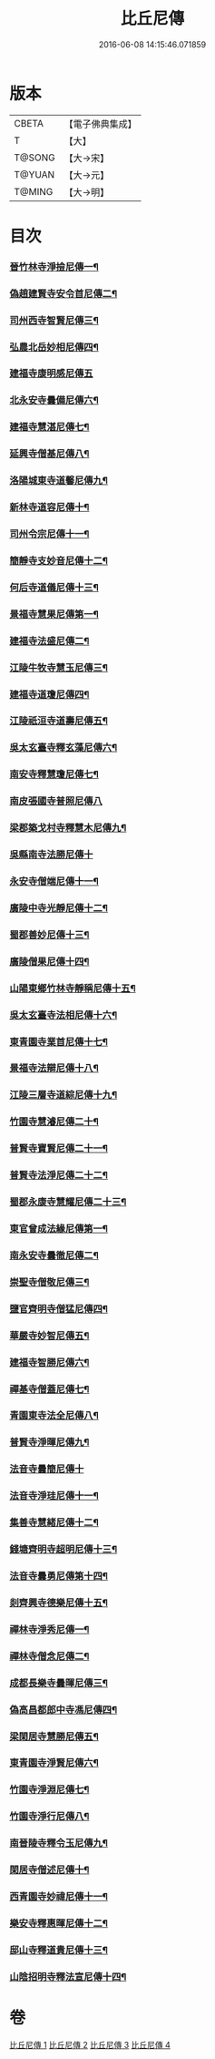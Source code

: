 #+TITLE: 比丘尼傳 
#+DATE: 2016-06-08 14:15:46.071859

* 版本
 |     CBETA|【電子佛典集成】|
 |         T|【大】     |
 |    T@SONG|【大→宋】   |
 |    T@YUAN|【大→元】   |
 |    T@MING|【大→明】   |

* 目次
*** [[file:KR6r0056_001.txt::001-0934c3][晉竹林寺淨撿尼傳一¶]]
*** [[file:KR6r0056_001.txt::001-0935a7][偽趙建賢寺安令首尼傳二¶]]
*** [[file:KR6r0056_001.txt::001-0935a27][司州西寺智賢尼傳三¶]]
*** [[file:KR6r0056_001.txt::001-0935b15][弘農北岳妙相尼傳四¶]]
*** [[file:KR6r0056_001.txt::001-0935b29][建福寺康明感尼傳五]]
*** [[file:KR6r0056_001.txt::001-0935c22][北永安寺曇備尼傳六¶]]
*** [[file:KR6r0056_001.txt::001-0936a6][建福寺慧湛尼傳七¶]]
*** [[file:KR6r0056_001.txt::001-0936a14][延興寺僧基尼傳八¶]]
*** [[file:KR6r0056_001.txt::001-0936a28][洛陽城東寺道馨尼傳九¶]]
*** [[file:KR6r0056_001.txt::001-0936b12][新林寺道容尼傳十¶]]
*** [[file:KR6r0056_001.txt::001-0936b29][司州令宗尼傳十一¶]]
*** [[file:KR6r0056_001.txt::001-0936c20][簡靜寺支妙音尼傳十二¶]]
*** [[file:KR6r0056_001.txt::001-0937a8][何后寺道儀尼傳十三¶]]
*** [[file:KR6r0056_002.txt::002-0937b19][景福寺慧果尼傳第一¶]]
*** [[file:KR6r0056_002.txt::002-0937c9][建福寺法盛尼傳二¶]]
*** [[file:KR6r0056_002.txt::002-0937c24][江陵牛牧寺慧玉尼傳三¶]]
*** [[file:KR6r0056_002.txt::002-0938a8][建福寺道瓊尼傳四¶]]
*** [[file:KR6r0056_002.txt::002-0938a21][江陵祇洹寺道壽尼傳五¶]]
*** [[file:KR6r0056_002.txt::002-0938a29][吳太玄臺寺釋玄藻尼傳六¶]]
*** [[file:KR6r0056_002.txt::002-0938b14][南安寺釋慧瓊尼傳七¶]]
*** [[file:KR6r0056_002.txt::002-0938b29][南皮張國寺普照尼傳八]]
*** [[file:KR6r0056_002.txt::002-0938c16][梁郡築戈村寺釋慧木尼傳九¶]]
*** [[file:KR6r0056_002.txt::002-0938c28][吳縣南寺法勝尼傳十]]
*** [[file:KR6r0056_002.txt::002-0939a17][永安寺僧端尼傳十一¶]]
*** [[file:KR6r0056_002.txt::002-0939b2][廣陵中寺光靜尼傳十二¶]]
*** [[file:KR6r0056_002.txt::002-0939b15][蜀郡善妙尼傳十三¶]]
*** [[file:KR6r0056_002.txt::002-0939c7][廣陵僧果尼傳十四¶]]
*** [[file:KR6r0056_002.txt::002-0940a5][山陽東鄉竹林寺靜稱尼傳十五¶]]
*** [[file:KR6r0056_002.txt::002-0940a20][吳太玄臺寺法相尼傳十六¶]]
*** [[file:KR6r0056_002.txt::002-0940b6][東青園寺業首尼傳十七¶]]
*** [[file:KR6r0056_002.txt::002-0940b23][景福寺法辯尼傳十八¶]]
*** [[file:KR6r0056_002.txt::002-0940c11][江陵三層寺道綜尼傳十九¶]]
*** [[file:KR6r0056_002.txt::002-0940c19][竹園寺慧濬尼傳二十¶]]
*** [[file:KR6r0056_002.txt::002-0941a9][普賢寺寶賢尼傳二十一¶]]
*** [[file:KR6r0056_002.txt::002-0941b4][普賢寺法淨尼傳二十二¶]]
*** [[file:KR6r0056_002.txt::002-0941b14][蜀郡永康寺慧耀尼傳二十三¶]]
*** [[file:KR6r0056_003.txt::003-0941c24][東官曾成法緣尼傳第一¶]]
*** [[file:KR6r0056_003.txt::003-0942a14][南永安寺曇徹尼傳二¶]]
*** [[file:KR6r0056_003.txt::003-0942a23][崇聖寺僧敬尼傳三¶]]
*** [[file:KR6r0056_003.txt::003-0942b15][鹽官齊明寺僧猛尼傳四¶]]
*** [[file:KR6r0056_003.txt::003-0942c7][華嚴寺妙智尼傳五¶]]
*** [[file:KR6r0056_003.txt::003-0942c18][建福寺智勝尼傳六¶]]
*** [[file:KR6r0056_003.txt::003-0943a22][禪基寺僧蓋尼傳七¶]]
*** [[file:KR6r0056_003.txt::003-0943b9][青園東寺法全尼傳八¶]]
*** [[file:KR6r0056_003.txt::003-0943b21][普賢寺淨暉尼傳九¶]]
*** [[file:KR6r0056_003.txt::003-0943b29][法音寺曇簡尼傳十]]
*** [[file:KR6r0056_003.txt::003-0943c14][法音寺淨珪尼傳十一¶]]
*** [[file:KR6r0056_003.txt::003-0943c25][集善寺慧緒尼傳十二¶]]
*** [[file:KR6r0056_003.txt::003-0944b7][錢塘齊明寺超明尼傳十三¶]]
*** [[file:KR6r0056_003.txt::003-0944b18][法音寺曇勇尼傳第十四¶]]
*** [[file:KR6r0056_003.txt::003-0944b25][剡齊興寺德樂尼傳十五¶]]
*** [[file:KR6r0056_004.txt::004-0945a8][禪林寺淨秀尼傳一¶]]
*** [[file:KR6r0056_004.txt::004-0945c10][禪林寺僧念尼傳二¶]]
*** [[file:KR6r0056_004.txt::004-0945c20][成都長樂寺曇暉尼傳三¶]]
*** [[file:KR6r0056_004.txt::004-0946b13][偽高昌都郎中寺馮尼傳四¶]]
*** [[file:KR6r0056_004.txt::004-0946c3][梁閑居寺慧勝尼傳五¶]]
*** [[file:KR6r0056_004.txt::004-0946c14][東青園寺淨賢尼傳六¶]]
*** [[file:KR6r0056_004.txt::004-0946c25][竹園寺淨淵尼傳七¶]]
*** [[file:KR6r0056_004.txt::004-0947a5][竹園寺淨行尼傳八¶]]
*** [[file:KR6r0056_004.txt::004-0947a22][南晉陵寺釋令玉尼傳九¶]]
*** [[file:KR6r0056_004.txt::004-0947b6][閑居寺僧述尼傳十¶]]
*** [[file:KR6r0056_004.txt::004-0947b26][西青園寺妙禕尼傳十一¶]]
*** [[file:KR6r0056_004.txt::004-0947c4][樂安寺釋惠暉尼傳十二¶]]
*** [[file:KR6r0056_004.txt::004-0947c18][邸山寺釋道貴尼傳十三¶]]
*** [[file:KR6r0056_004.txt::004-0948a6][山陰招明寺釋法宣尼傳十四¶]]

* 卷
[[file:KR6r0056_001.txt][比丘尼傳 1]]
[[file:KR6r0056_002.txt][比丘尼傳 2]]
[[file:KR6r0056_003.txt][比丘尼傳 3]]
[[file:KR6r0056_004.txt][比丘尼傳 4]]

